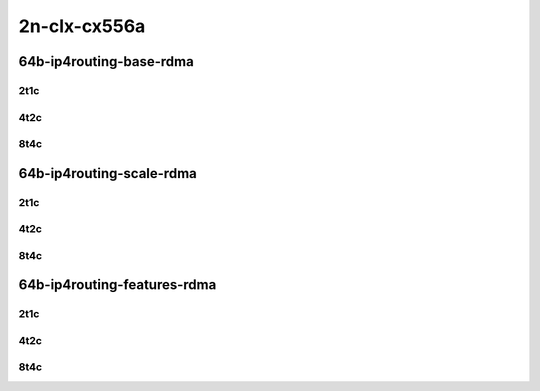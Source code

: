 2n-clx-cx556a
-------------

64b-ip4routing-base-rdma
````````````````````````

2t1c
::::

.. raw:: html

    <a name="64b-2t1c-base-rdma"></a>
    <center>
    Links to builds:
    <a href="https://packagecloud.io/app/fdio/master/search?dist=ubuntu%2Fbionic" target="_blank">vpp-ref</a>,
    <a href="https://jenkins.fd.io/view/csit/job/csit-vpp-perf-mrr-daily-master-2n-clx" target="_blank">csit-ref</a>
    <iframe width="1100" height="800" frameborder="0" scrolling="no" src="../_static/vpp/2n-clx-cx556a-64b-2t1c-rdma-ip4base.html"></iframe>
    <p><br></p>
    </center>

4t2c
::::

.. raw:: html

    <a name="64b-4t2c-base-rdma"></a>
    <center>
    Links to builds:
    <a href="https://packagecloud.io/app/fdio/master/search?dist=ubuntu%2Fbionic" target="_blank">vpp-ref</a>,
    <a href="https://jenkins.fd.io/view/csit/job/csit-vpp-perf-mrr-daily-master-2n-clx" target="_blank">csit-ref</a>
    <iframe width="1100" height="800" frameborder="0" scrolling="no" src="../_static/vpp/2n-clx-cx556a-64b-4t2c-rdma-ip4base.html"></iframe>
    <p><br></p>
    </center>


8t4c
::::

.. raw:: html

    <a name="64b-8t4c-base-rdma"></a>
    <center>
    Links to builds:
    <a href="https://packagecloud.io/app/fdio/master/search?dist=ubuntu%2Fbionic" target="_blank">vpp-ref</a>,
    <a href="https://jenkins.fd.io/view/csit/job/csit-vpp-perf-mrr-daily-master-2n-clx" target="_blank">csit-ref</a>
    <iframe width="1100" height="800" frameborder="0" scrolling="no" src="../_static/vpp/2n-clx-cx556a-64b-8t4c-rdma-ip4base.html"></iframe>
    <p><br></p>
    </center>

64b-ip4routing-scale-rdma
`````````````````````````

2t1c
::::

.. raw:: html

    <a name="64b-2t1c-scale-rdma"></a>
    <center>
    Links to builds:
    <a href="https://packagecloud.io/app/fdio/master/search?dist=ubuntu%2Fbionic" target="_blank">vpp-ref</a>,
    <a href="https://jenkins.fd.io/view/csit/job/csit-vpp-perf-mrr-daily-master-2n-clx" target="_blank">csit-ref</a>
    <iframe width="1100" height="800" frameborder="0" scrolling="no" src="../_static/vpp/2n-clx-cx556a-64b-2t1c-rdma-ethip4-ip4scale.html"></iframe>
    <p><br></p>
    </center>

4t2c
::::

.. raw:: html

    <a name="64b-4t2c-scale-rdma"></a>
    <center>
    Links to builds:
    <a href="https://packagecloud.io/app/fdio/master/search?dist=ubuntu%2Fbionic" target="_blank">vpp-ref</a>,
    <a href="https://jenkins.fd.io/view/csit/job/csit-vpp-perf-mrr-daily-master-2n-clx" target="_blank">csit-ref</a>
    <iframe width="1100" height="800" frameborder="0" scrolling="no" src="../_static/vpp/2n-clx-cx556a-64b-4t2c-rdma-ethip4-ip4scale.html"></iframe>
    <p><br></p>
    </center>


8t4c
::::

.. raw:: html

    <a name="64b-8t4c-scale-rdma"></a>
    <center>
    Links to builds:
    <a href="https://packagecloud.io/app/fdio/master/search?dist=ubuntu%2Fbionic" target="_blank">vpp-ref</a>,
    <a href="https://jenkins.fd.io/view/csit/job/csit-vpp-perf-mrr-daily-master-2n-clx" target="_blank">csit-ref</a>
    <iframe width="1100" height="800" frameborder="0" scrolling="no" src="../_static/vpp/2n-clx-cx556a-64b-8t4c-rdma-ethip4-ip4scale.html"></iframe>
    <p><br></p>
    </center>

64b-ip4routing-features-rdma
````````````````````````````

2t1c
::::

.. raw:: html

    <a name="64b-2t1c-features-rdma"></a>
    <center>
    Links to builds:
    <a href="https://packagecloud.io/app/fdio/master/search?dist=ubuntu%2Fbionic" target="_blank">vpp-ref</a>,
    <a href="https://jenkins.fd.io/view/csit/job/csit-vpp-perf-mrr-daily-master-2n-clx" target="_blank">csit-ref</a>
    <iframe width="1100" height="800" frameborder="0" scrolling="no" src="../_static/vpp/2n-clx-cx556a-64b-2t1c-rdma-ethip4-features.html"></iframe>
    <p><br></p>
    </center>

4t2c
::::

.. raw:: html

    <a name="64b-4t2c-features-rdma"></a>
    <center>
    Links to builds:
    <a href="https://packagecloud.io/app/fdio/master/search?dist=ubuntu%2Fbionic" target="_blank">vpp-ref</a>,
    <a href="https://jenkins.fd.io/view/csit/job/csit-vpp-perf-mrr-daily-master-2n-clx" target="_blank">csit-ref</a>
    <iframe width="1100" height="800" frameborder="0" scrolling="no" src="../_static/vpp/2n-clx-cx556a-64b-4t2c-rdma-ethip4-features.html"></iframe>
    <p><br></p>
    </center>


8t4c
::::

.. raw:: html

    <a name="64b-8t4c-features-rdma"></a>
    <center>
    Links to builds:
    <a href="https://packagecloud.io/app/fdio/master/search?dist=ubuntu%2Fbionic" target="_blank">vpp-ref</a>,
    <a href="https://jenkins.fd.io/view/csit/job/csit-vpp-perf-mrr-daily-master-2n-clx" target="_blank">csit-ref</a>
    <iframe width="1100" height="800" frameborder="0" scrolling="no" src="../_static/vpp/2n-clx-cx556a-64b-8t4c-rdma-ethip4-features.html"></iframe>
    <p><br></p>
    </center>
